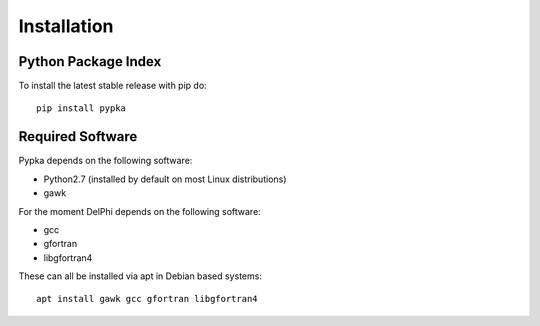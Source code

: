 Installation
=================================

====================
Python Package Index
====================

To install the latest stable release with pip do::

   pip install pypka

====================
Required Software
====================

Pypka depends on the following software:

* Python2.7 (installed by default on most Linux distributions)
* gawk

For the moment DelPhi depends on the following software:

* gcc
* gfortran
* libgfortran4

These can all be installed via apt in Debian based systems::

  apt install gawk gcc gfortran libgfortran4

